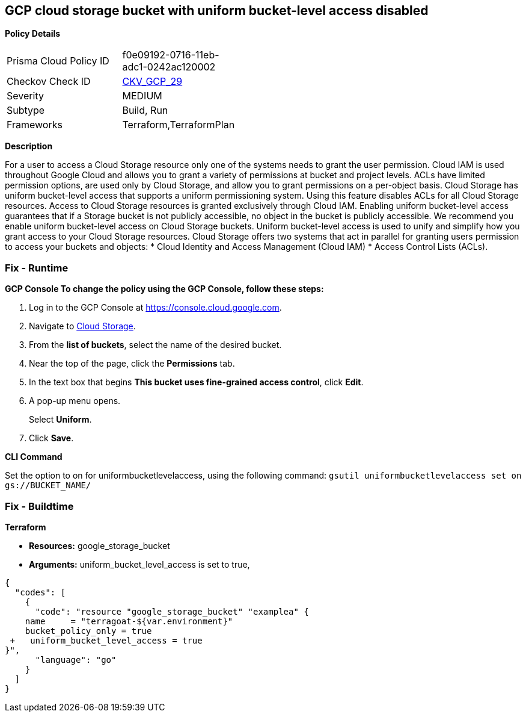 == GCP cloud storage bucket with uniform bucket-level access disabled


*Policy Details* 

[width=45%]
[cols="1,1"]
|=== 
|Prisma Cloud Policy ID 
| f0e09192-0716-11eb-adc1-0242ac120002

|Checkov Check ID 
| https://github.com/bridgecrewio/checkov/tree/master/checkov/terraform/checks/resource/gcp/GoogleStorageBucketUniformAccess.py[CKV_GCP_29]

|Severity
|MEDIUM

|Subtype
|Build, Run

|Frameworks
|Terraform,TerraformPlan

|=== 



*Description* 


For a user to access a Cloud Storage resource only one of the systems needs to grant the user permission.
Cloud IAM is used throughout Google Cloud and allows you to grant a variety of permissions at bucket and project levels.
ACLs have limited permission options, are used only by Cloud Storage, and allow you to grant permissions on a per-object basis.
Cloud Storage has uniform bucket-level access that supports a uniform permissioning system.
Using this feature disables ACLs for all Cloud Storage resources.
Access to Cloud Storage resources is granted exclusively through Cloud IAM.
Enabling uniform bucket-level access guarantees that if a Storage bucket is not publicly accessible, no object in the bucket is publicly accessible.
We recommend you enable uniform bucket-level access on Cloud Storage buckets.
Uniform bucket-level access is used to unify and simplify how you grant access to your Cloud Storage resources.
Cloud Storage offers two systems that act in parallel for granting users permission to access your buckets and objects:
* Cloud Identity and Access Management (Cloud IAM)
* Access Control Lists (ACLs).

=== Fix - Runtime


*GCP Console To change the policy using the GCP Console, follow these steps:* 



. Log in to the GCP Console at https://console.cloud.google.com.

. Navigate to https://console.cloud.google.com/storage/browser[Cloud Storage].

. From the *list of buckets*, select the name of the desired bucket.

. Near the top of the page, click the *Permissions* tab.

. In the text box that begins *This bucket uses fine-grained access control*, click *Edit*.

. A pop-up menu opens.
+
Select *Uniform*.

. Click *Save*.


*CLI Command* 


Set the option to on for uniformbucketlevelaccess, using the following command: `gsutil uniformbucketlevelaccess set on gs://BUCKET_NAME/`

=== Fix - Buildtime


*Terraform* 


* *Resources:* google_storage_bucket
* *Arguments:* uniform_bucket_level_access is set to true,


[source,go]
----
{
  "codes": [
    {
      "code": "resource "google_storage_bucket" "examplea" {
    name     = "terragoat-${var.environment}"
    bucket_policy_only = true
 +   uniform_bucket_level_access = true
}",
      "language": "go"
    }
  ]
}
----
